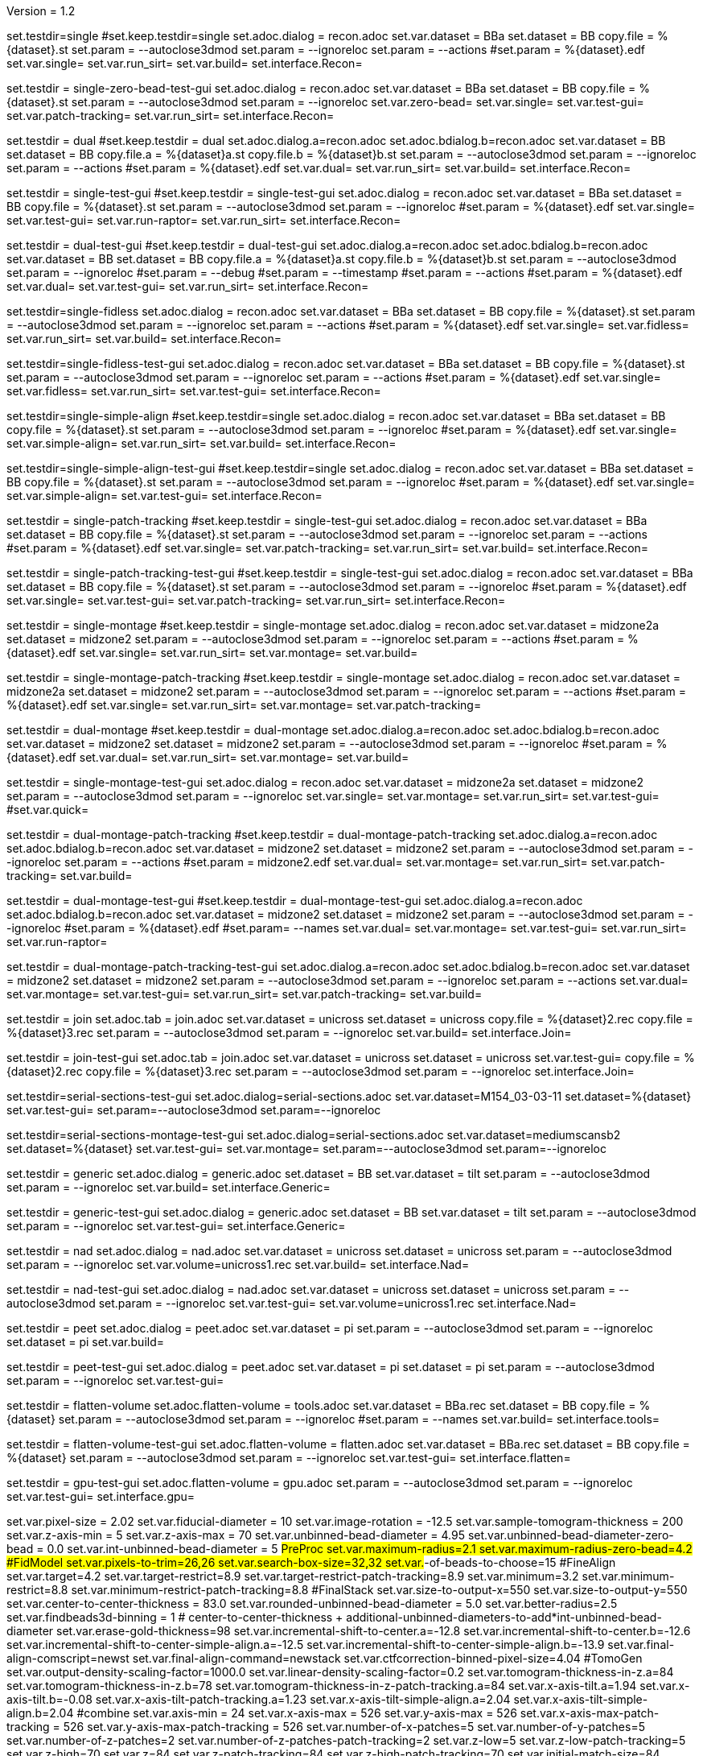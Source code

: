 Version = 1.2

[Test = single]
set.testdir=single
#set.keep.testdir=single
set.adoc.dialog = recon.adoc
set.var.dataset = BBa
set.dataset = BB
copy.file = %{dataset}.st
set.param = --autoclose3dmod
set.param = --ignoreloc
set.param = --actions
#set.param = %{dataset}.edf
set.var.single=
set.var.run_sirt=
set.var.build=
set.interface.Recon=

[Test = single-zero-bead-test-gui]
set.testdir = single-zero-bead-test-gui
set.adoc.dialog = recon.adoc
set.var.dataset = BBa
set.dataset = BB
copy.file = %{dataset}.st
set.param = --autoclose3dmod
set.param = --ignoreloc
set.var.zero-bead=
set.var.single=
set.var.test-gui=
set.var.patch-tracking=
set.var.run_sirt=
set.interface.Recon=

[Test = dual]
set.testdir = dual
#set.keep.testdir = dual
set.adoc.dialog.a=recon.adoc
set.adoc.bdialog.b=recon.adoc
set.var.dataset = BB
set.dataset = BB
copy.file.a = %{dataset}a.st
copy.file.b = %{dataset}b.st
set.param = --autoclose3dmod
set.param = --ignoreloc
set.param = --actions
#set.param = %{dataset}.edf
set.var.dual=
set.var.run_sirt=
set.var.build=
set.interface.Recon=

[Test = single-test-gui]
set.testdir = single-test-gui
#set.keep.testdir = single-test-gui
set.adoc.dialog = recon.adoc
set.var.dataset = BBa
set.dataset = BB
copy.file = %{dataset}.st
set.param = --autoclose3dmod
set.param = --ignoreloc
#set.param = %{dataset}.edf
set.var.single=
set.var.test-gui=
set.var.run-raptor=
set.var.run_sirt=
set.interface.Recon=

[Test = dual-test-gui]
set.testdir = dual-test-gui
#set.keep.testdir = dual-test-gui
set.adoc.dialog.a=recon.adoc
set.adoc.bdialog.b=recon.adoc
set.var.dataset = BB
set.dataset = BB
copy.file.a = %{dataset}a.st
copy.file.b = %{dataset}b.st
set.param = --autoclose3dmod
set.param = --ignoreloc
#set.param = --debug
#set.param = --timestamp
#set.param = --actions
#set.param = %{dataset}.edf
set.var.dual=
set.var.test-gui=
set.var.run_sirt=
set.interface.Recon=

[Test = single-fidless]
set.testdir=single-fidless
set.adoc.dialog = recon.adoc
set.var.dataset = BBa
set.dataset = BB
copy.file = %{dataset}.st
set.param = --autoclose3dmod
set.param = --ignoreloc
set.param = --actions
#set.param = %{dataset}.edf
set.var.single=
set.var.fidless=
set.var.run_sirt=
set.var.build=
set.interface.Recon=

[Test = single-fidless-test-gui]
set.testdir=single-fidless-test-gui
set.adoc.dialog = recon.adoc
set.var.dataset = BBa
set.dataset = BB
copy.file = %{dataset}.st
set.param = --autoclose3dmod
set.param = --ignoreloc
set.param = --actions
#set.param = %{dataset}.edf
set.var.single=
set.var.fidless=
set.var.run_sirt=
set.var.test-gui=
set.interface.Recon=


[Test = single-simple-align]
set.testdir=single-simple-align
#set.keep.testdir=single
set.adoc.dialog = recon.adoc
set.var.dataset = BBa
set.dataset = BB
copy.file = %{dataset}.st
set.param = --autoclose3dmod
set.param = --ignoreloc
#set.param = %{dataset}.edf
set.var.single=
set.var.simple-align=
set.var.run_sirt=
set.var.build=
set.interface.Recon=

[Test = single-simple-align-test-gui]
set.testdir=single-simple-align-test-gui
#set.keep.testdir=single
set.adoc.dialog = recon.adoc
set.var.dataset = BBa
set.dataset = BB
copy.file = %{dataset}.st
set.param = --autoclose3dmod
set.param = --ignoreloc
#set.param = %{dataset}.edf
set.var.single=
set.var.simple-align=
set.var.test-gui=
set.interface.Recon=

[Test = single-patch-tracking]
set.testdir = single-patch-tracking
#set.keep.testdir = single-test-gui
set.adoc.dialog = recon.adoc
set.var.dataset = BBa
set.dataset = BB
copy.file = %{dataset}.st
set.param = --autoclose3dmod
set.param = --ignoreloc
set.param = --actions
#set.param = %{dataset}.edf
set.var.single=
set.var.patch-tracking=
set.var.run_sirt=
set.var.build=
set.interface.Recon=

[Test = single-patch-tracking-test-gui]
set.testdir = single-patch-tracking-test-gui
#set.keep.testdir = single-test-gui
set.adoc.dialog = recon.adoc
set.var.dataset = BBa
set.dataset = BB
copy.file = %{dataset}.st
set.param = --autoclose3dmod
set.param = --ignoreloc
#set.param = %{dataset}.edf
set.var.single=
set.var.test-gui=
set.var.patch-tracking=
set.var.run_sirt=
set.interface.Recon=


[Test = single-montage]
set.testdir = single-montage
#set.keep.testdir = single-montage
set.adoc.dialog = recon.adoc
set.var.dataset = midzone2a
set.dataset = midzone2
set.param = --autoclose3dmod
set.param = --ignoreloc
set.param = --actions
#set.param = %{dataset}.edf
set.var.single=
set.var.run_sirt=
set.var.montage=
set.var.build=

[Test = single-montage-patch-tracking]
set.testdir = single-montage-patch-tracking
#set.keep.testdir = single-montage
set.adoc.dialog = recon.adoc
set.var.dataset = midzone2a
set.dataset = midzone2
set.param = --autoclose3dmod
set.param = --ignoreloc
set.param = --actions
#set.param = %{dataset}.edf
set.var.single=
set.var.run_sirt=
set.var.montage=
set.var.patch-tracking=

[Test = dual-montage]
set.testdir = dual-montage
#set.keep.testdir = dual-montage
set.adoc.dialog.a=recon.adoc
set.adoc.bdialog.b=recon.adoc
set.var.dataset = midzone2
set.dataset = midzone2
set.param = --autoclose3dmod
set.param = --ignoreloc
#set.param = %{dataset}.edf
set.var.dual=
set.var.run_sirt=
set.var.montage=
set.var.build=

[Test = single-montage-test-gui]
set.testdir = single-montage-test-gui
set.adoc.dialog = recon.adoc
set.var.dataset = midzone2a
set.dataset = midzone2
set.param = --autoclose3dmod
set.param = --ignoreloc
set.var.single=
set.var.montage=
set.var.run_sirt=
set.var.test-gui=
#set.var.quick=



[Test = dual-montage-patch-tracking]
set.testdir = dual-montage-patch-tracking
#set.keep.testdir = dual-montage-patch-tracking
set.adoc.dialog.a=recon.adoc
set.adoc.bdialog.b=recon.adoc
set.var.dataset = midzone2
set.dataset = midzone2
set.param = --autoclose3dmod
set.param = --ignoreloc
set.param = --actions
#set.param = midzone2.edf
set.var.dual=
set.var.montage=
set.var.run_sirt=
set.var.patch-tracking=
set.var.build=

[Test = dual-montage-test-gui]
set.testdir = dual-montage-test-gui
#set.keep.testdir = dual-montage-test-gui
set.adoc.dialog.a=recon.adoc
set.adoc.bdialog.b=recon.adoc
set.var.dataset = midzone2
set.dataset = midzone2
set.param = --autoclose3dmod
set.param = --ignoreloc
#set.param = %{dataset}.edf
#set.param= --names
set.var.dual=
set.var.montage=
set.var.test-gui=
set.var.run_sirt=
set.var.run-raptor=

[Test = dual-montage-patch-tracking-test-gui]
set.testdir = dual-montage-patch-tracking-test-gui
set.adoc.dialog.a=recon.adoc
set.adoc.bdialog.b=recon.adoc
set.var.dataset = midzone2
set.dataset = midzone2
set.param = --autoclose3dmod
set.param = --ignoreloc
set.param = --actions
set.var.dual=
set.var.montage=
set.var.test-gui=
set.var.run_sirt=
set.var.patch-tracking=
set.var.build=

[Test = join]
set.testdir = join
set.adoc.tab = join.adoc
set.var.dataset = unicross
set.dataset = unicross
copy.file = %{dataset}2.rec
copy.file = %{dataset}3.rec
set.param = --autoclose3dmod
set.param = --ignoreloc
set.var.build=
set.interface.Join=

[Test = join-test-gui]
set.testdir = join-test-gui
set.adoc.tab = join.adoc
set.var.dataset = unicross
set.dataset = unicross
set.var.test-gui=
copy.file = %{dataset}2.rec
copy.file = %{dataset}3.rec
set.param = --autoclose3dmod
set.param = --ignoreloc
set.interface.Join=


[Test = serial-sections-test-gui]
set.testdir=serial-sections-test-gui
set.adoc.dialog=serial-sections.adoc
set.var.dataset=M154_03-03-11
set.dataset=%{dataset}
set.var.test-gui=
set.param=--autoclose3dmod
set.param=--ignoreloc


[Test = serial-sections-montage-test-gui]
set.testdir=serial-sections-montage-test-gui
set.adoc.dialog=serial-sections.adoc
set.var.dataset=mediumscansb2
set.dataset=%{dataset}
set.var.test-gui=
set.var.montage=
set.param=--autoclose3dmod
set.param=--ignoreloc


[Test = generic]
set.testdir = generic
set.adoc.dialog = generic.adoc
set.dataset = BB
set.var.dataset = tilt
set.param = --autoclose3dmod
set.param = --ignoreloc
set.var.build=
set.interface.Generic=

[Test = generic-test-gui]
set.testdir = generic-test-gui
set.adoc.dialog = generic.adoc
set.dataset = BB
set.var.dataset = tilt
set.param = --autoclose3dmod
set.param = --ignoreloc
set.var.test-gui=
set.interface.Generic=

[Test = nad]
set.testdir = nad
set.adoc.dialog = nad.adoc
set.var.dataset = unicross
set.dataset = unicross
set.param = --autoclose3dmod
set.param = --ignoreloc
set.var.volume=unicross1.rec
set.var.build=
set.interface.Nad=

[Test = nad-test-gui]
set.testdir = nad-test-gui
set.adoc.dialog = nad.adoc
set.var.dataset = unicross
set.dataset = unicross
set.param = --autoclose3dmod
set.param = --ignoreloc
set.var.test-gui=
set.var.volume=unicross1.rec
set.interface.Nad=


[Test = peet]
set.testdir = peet
set.adoc.dialog = peet.adoc
set.var.dataset = pi
set.param = --autoclose3dmod
set.param = --ignoreloc
set.dataset = pi
set.var.build=

[Test = peet-test-gui]
set.testdir = peet-test-gui
set.adoc.dialog = peet.adoc
set.var.dataset = pi
set.dataset = pi
set.param = --autoclose3dmod
set.param = --ignoreloc
set.var.test-gui=

[Test = flatten-volume]
set.testdir = flatten-volume
set.adoc.flatten-volume = tools.adoc
set.var.dataset = BBa.rec
set.dataset = BB
copy.file = %{dataset}
set.param = --autoclose3dmod
set.param = --ignoreloc
#set.param = --names
set.var.build=
set.interface.tools=

[Test = flatten-volume-test-gui]
set.testdir = flatten-volume-test-gui
set.adoc.flatten-volume = flatten.adoc
set.var.dataset = BBa.rec
set.dataset = BB
copy.file = %{dataset}
set.param = --autoclose3dmod
set.param = --ignoreloc
set.var.test-gui=
set.interface.flatten=


[Test = gpu-test-gui]
set.testdir = gpu-test-gui
set.adoc.flatten-volume = gpu.adoc
set.param = --autoclose3dmod
set.param = --ignoreloc
set.var.test-gui=
set.interface.gpu=


[dataset = BB]
set.var.pixel-size = 2.02
set.var.fiducial-diameter = 10
set.var.image-rotation = -12.5
set.var.sample-tomogram-thickness = 200
set.var.z-axis-min = 5
set.var.z-axis-max = 70
set.var.unbinned-bead-diameter = 4.95
set.var.unbinned-bead-diameter-zero-bead = 0.0
set.var.int-unbinned-bead-diameter = 5
#PreProc
set.var.maximum-radius=2.1
set.var.maximum-radius-zero-bead=4.2
#FidModel
set.var.pixels-to-trim=26,26
set.var.search-box-size=32,32
set.var.#-of-beads-to-choose=15
#FineAlign
set.var.target=4.2
set.var.target-restrict=8.9
set.var.target-restrict-patch-tracking=8.9
set.var.minimum=3.2
set.var.minimum-restrict=8.8
set.var.minimum-restrict-patch-tracking=8.8
#FinalStack
set.var.size-to-output-x=550
set.var.size-to-output-y=550
set.var.center-to-center-thickness = 83.0
set.var.rounded-unbinned-bead-diameter = 5.0
set.var.better-radius=2.5
set.var.findbeads3d-binning = 1
# center-to-center-thickness + additional-unbinned-diameters-to-add*int-unbinned-bead-diameter
set.var.erase-gold-thickness=98
set.var.incremental-shift-to-center.a=-12.8
set.var.incremental-shift-to-center.b=-12.6
set.var.incremental-shift-to-center-simple-align.a=-12.5
set.var.incremental-shift-to-center-simple-align.b=-13.9
set.var.final-align-comscript=newst
set.var.final-align-command=newstack
set.var.ctfcorrection-binned-pixel-size=4.04
#TomoGen
set.var.output-density-scaling-factor=1000.0
set.var.linear-density-scaling-factor=0.2
set.var.tomogram-thickness-in-z.a=84
set.var.tomogram-thickness-in-z.b=78
set.var.tomogram-thickness-in-z-patch-tracking.a=84
set.var.x-axis-tilt.a=1.94
set.var.x-axis-tilt.b=-0.08
set.var.x-axis-tilt-patch-tracking.a=1.23
set.var.x-axis-tilt-simple-align.a=2.04
set.var.x-axis-tilt-simple-align.b=2.04
#combine
set.var.axis-min = 24
set.var.x-axis-max = 526
set.var.y-axis-max = 526
set.var.x-axis-max-patch-tracking = 526
set.var.y-axis-max-patch-tracking = 526
set.var.number-of-x-patches=5
set.var.number-of-y-patches=5
set.var.number-of-z-patches=2
set.var.number-of-z-patches-patch-tracking=2
set.var.z-low=5
set.var.z-low-patch-tracking=5
set.var.z-high=70
set.var.z=84
set.var.z-patch-tracking=84
set.var.z-high-patch-tracking=70
set.var.initial-match-size=84
set.var.initial-match-size-patch-tracking=84
#PostProc
set.var.scaling-z-min=28
set.var.scaling-z-max=56
set.var.scaling-z-min-patch-tracking=28
#set.var.scaling-z-min-patch-tracking-zero-bead=42
set.var.scaling-z-min-patch-tracking-zero-bead=28
set.var.scaling-z-min-simple-align=29
set.var.scaling-z-max-patch-tracking=56
#set.var.scaling-z-max-patch-tracking-zero-bead=85
set.var.scaling-z-max-patch-tracking-zero-bead=56
set.var.scaling-z-max-simple-align=58
set.var.z-simple-align=88
set.var.size-to-output-x-patch-tracking=550
set.var.size-to-output-y-patch-tracking=550


[dataset = midzone2]
copy.file = %{dataset}.st
copy.file.a = %{dataset}a.st
copy.file.b = %{dataset}b.st
set.var.montage=
set.var.pixel-size = 1.42
set.var.fiducial-diameter = 15
set.var.image-rotation = 0.0
set.var.sample-tomogram-thickness = 200
set.var.z-axis-min = 5
set.var.z-axis-max = 70
set.var.z-axis-min-patch-tracking = 8
set.var.z-axis-max-patch-tracking = 84
set.var.unbinned-bead-diameter = 10.56
set.var.unbinned-bead-diameter-zero-bead =
set.var.int-unbinned-bead-diameter = 11
#PreProc
set.var.maximum-radius=3.0
set.var.maximum-radius-zero-bead=
set.var.needs-pre-proc=
#FidModel
set.var.pixels-to-trim.a=98,51
set.var.pixels-to-trim.b=51,98
set.var.search-box-size=40,40
set.var.#-of-beads-to-choose=30
#FineAlign
set.var.target=3.6
set.var.target-restrict=16.1
set.var.target-restrict-patch-tracking=21.7
set.var.minimum=3.2
set.var.minimum-restrict=16
set.var.minimum-restrict-patch-tracking=21.6
#FinalStack
set.var.size-to-output-x.a=2000
set.var.size-to-output-y.a=1050
set.var.size-to-output-x.b=1050
set.var.size-to-output-y.b=2000
set.var.center-to-center-thickness.a = 126.0
set.var.center-to-center-thickness.b = 122.0
set.var.rounded-unbinned-bead-diameter = 10.6
set.var.better-radius=5.3
set.var.findbeads3d-binning = 2
# center-to-center-thickness + additional-unbinned-diameters-to-add*int-unbinned-bead-diameter
set.var.erase-gold-thickness.a=158
set.var.erase-gold-thickness.b=154
set.var.incremental-shift-to-center.a=28.7
set.var.incremental-shift-to-center.b=33.1
set.var.final-align-comscript=blend
set.var.final-align-command=blendmont
set.var.ctfcorrection-binned-pixel-size=2.84
#TomoGen
set.var.output-density-scaling-factor.a=500.0
set.var.output-density-scaling-factor.b=1000.0
set.var.linear-density-scaling-factor.a=0.1
set.var.linear-density-scaling-factor.b=0.2
set.var.tomogram-thickness-in-z.a=96
set.var.tomogram-thickness-in-z.b=84
set.var.x-axis-tilt.a=2.03
set.var.x-axis-tilt.b=0.21
set.var.x-axis-tilt-simple-align.a=
set.var.x-axis-tilt-simple-align.b=
set.var.x-axis-tilt-patch-tracking.a=1.7
set.var.x-axis-tilt-patch-tracking.b=0.32
set.var.tomogram-thickness-in-z-patch-tracking.a=84
set.var.tomogram-thickness-in-z-patch-tracking.b=112
#combine
set.var.axis-min = 36
set.var.x-axis-max = 1964
set.var.y-axis-max = 1014
set.var.x-axis-max-patch-tracking = 1914
set.var.y-axis-max-patch-tracking = 988
set.var.number-of-patches=5
set.var.number-of-x-patches=19
set.var.number-of-y-patches=10
set.var.number-of-z-patches=2
set.var.number-of-z-patches-patch-tracking=3
set.var.z-low=5
set.var.z-low-patch-tracking=8
set.var.z-high=70
set.var.z=96
set.var.z-patch-tracking=84
set.var.z-high-patch-tracking=84
set.var.initial-match-size=96
set.var.initial-match-size-patch-tracking=84
#PostProc
set.var.scaling-z-min=32
set.var.scaling-z-min-simple-align=
set.var.scaling-z-min-patch-tracking=28
set.var.scaling-z-min-patch-tracking-zero-bead=
set.var.scaling-z-max=64
set.var.scaling-z-max-simple-align=
set.var.scaling-z-max-patch-tracking=56
set.var.scaling-z-max-patch-tracking-zero-bead=
set.var.z-simple-align=
set.var.size-to-output-x-patch-tracking.a=1950
set.var.size-to-output-y-patch-tracking.a=1024
set.interface.Recon=

[dataset = unicross]
copy.file = %{dataset}1.rec

[dataset = M154_03-03-11]
copy.file = %{dataset}.st
set.interface.serial-sections=

[dataset = mediumscansb2]
copy.file = %{dataset}.st
set.interface.serial-sections=

[dataset = pi]
copy.file = %{dataset}-a.rec
copy.file = %{dataset}-a.mod
copy.file = %{dataset}-b.rec
copy.file = %{dataset}-b.mod
copy.file = %{dataset}-a-initMOTL.csv
copy.file = %{dataset}-b-initMOTL.csv
set.var.angular-search-range-max=20
set.var.angular-search-range-incr=4
set.var.particle-volume=80
set.interface.peet=


[interface = Recon]
[[open = interface]]
	pnl.main-frame=
[[]]
goto.frame.pnl.main-frame =
goto.frame.a.pnl.main-frame =
goto.frame.b.pnl.sub-frame =
open.dialog.PreProc.bn.pre = 
open.dialog.CoarseAlign.bn.coarse =
open.dialog.FidModel.bn.track =
open.dialog.FineAlign.bn.fine =
open.dialog.TomoPos.bn.pos =
open.dialog.FinalStack.bn.stack =
open.dialog.TomoGen.bn.gen =
open.dialog.Combine.bn.comb =
open.dialog.PostProc.bn.post =
open.dialog.CleanUp.bn.clean =

[interface = Join]
[[open = interface]]
	pnl.main-frame=
	bn.join-serial-tomograms=
[[]]
goto.frame.pnl.main-frame =
open.dialog.setup.tb.setup =
open.dialog.align.tb.setup.1 =
open.dialog.join.tb.setup.2 =
open.dialog.model.tb.setup.3 =
open.dialog.rejoin.tb.setup.4 =

[interface = Serial-Sections]
[[open = interface]]
  pnl.main-frame=
  bn.align-serial-sections-/-blend-montages=
[[]]

[interface = PEET]
[[open = interface]]
	pnl.main-frame=
	bn.subvolume-averaging=
[[]]

[Interface = Nad]
[[open = interface]]
	pnl.main-frame=
	bn.nonlinear-anisotropic-diffusion=
[[]]
goto.frame.pnl.main-frame =

[Interface = Generic]
[[open = interface]]
	pnl.main-frame=
	bn.generic-parallel-process=
[[]]
goto.frame.pnl.main-frame =

[Interface = flatten]
[[open = interface]]
	pnl.main-frame=
	mn.tools=
	mn.flatten-volume=
[[]]
goto.frame.pnl.manager-frame =


[Interface = gpu]
[[open = interface]]
  pnl.main-frame=
  mn.tools=
  mn.test-gpu=
[[]]
goto.frame.pnl.manager-frame =


[interface = Batch]
[[open = interface]]
  pnl.main-frame=
  bn.batch-tomograms=
[[]]

